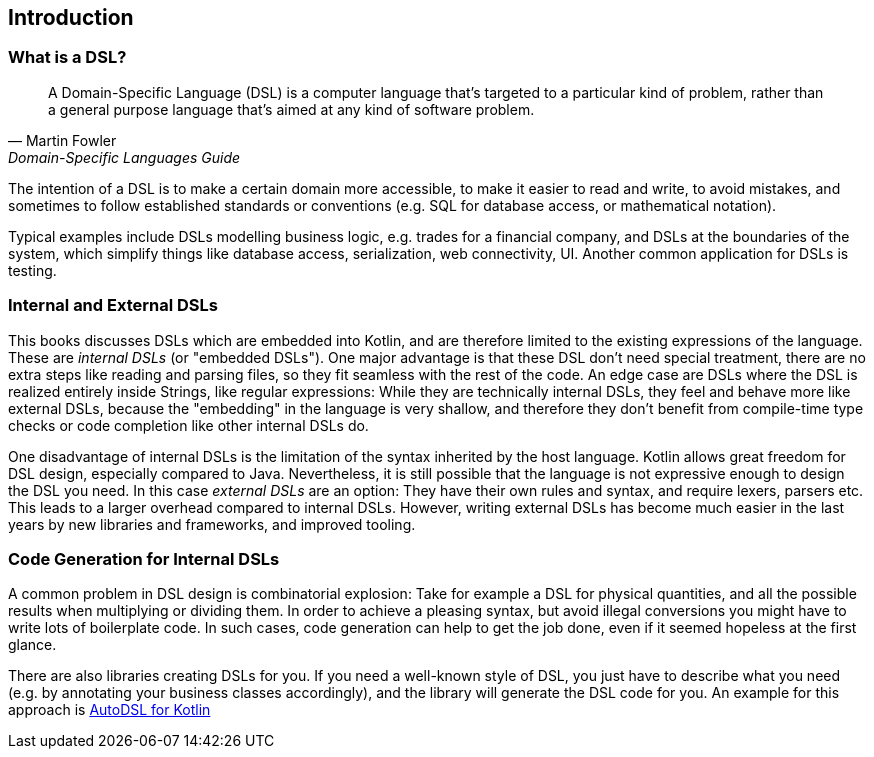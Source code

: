 == Introduction

=== What is a DSL?

> A Domain-Specific Language (DSL) is a computer language that's targeted to a particular kind of problem, rather than a general purpose language that's aimed at any kind of software problem.
-- Martin Fowler, Domain-Specific Languages Guide

The intention of a DSL is to make a certain domain more accessible, to make it easier to read and write, to avoid mistakes, and sometimes to follow established standards or conventions (e.g. SQL for database access, or mathematical notation).

Typical examples include DSLs modelling business logic, e.g. trades for a financial company, and DSLs at the boundaries of the system, which simplify things like database access, serialization, web connectivity, UI. Another common application for DSLs is testing.

=== Internal and External DSLs

This books discusses DSLs which are embedded into Kotlin, and are therefore limited to the existing expressions of the language. These are _internal DSLs_ (or "embedded DSLs"). One major advantage is that these DSL don't need special treatment, there are no extra steps like reading and parsing files, so they fit seamless with the rest of the code. An edge case are DSLs where the DSL is realized entirely inside Strings, like regular expressions: While they are technically internal DSLs, they feel and behave more like external DSLs, because the "embedding" in the language is very shallow, and therefore they don't benefit from compile-time type checks or code completion like other internal DSLs do.

One disadvantage of internal DSLs is the limitation of the syntax inherited by the host language. Kotlin allows great freedom for DSL design, especially compared to Java. Nevertheless, it is still possible that the language is not expressive enough to design the DSL you need. In this case _external DSLs_ are an option: They have their own rules and syntax, and require lexers, parsers etc. This leads to a larger overhead compared to internal DSLs. However, writing external DSLs has become much easier in the last years by new libraries and frameworks, and improved tooling.

=== Code Generation for Internal DSLs

A common problem in DSL design is combinatorial explosion: Take for example a DSL for physical quantities, and all the possible results when multiplying or dividing them. In order to achieve a pleasing syntax, but avoid illegal conversions you might have to write lots of boilerplate code. In such cases, code generation can help to get the job done, even if it seemed hopeless at the first glance.

There are also libraries creating DSLs for you. If you need a well-known style of DSL, you just have to describe what you need (e.g. by annotating your business classes accordingly), and the library will generate the DSL code for you. An example for this approach is https://github.com/F43nd1r/autodsl[AutoDSL for Kotlin]